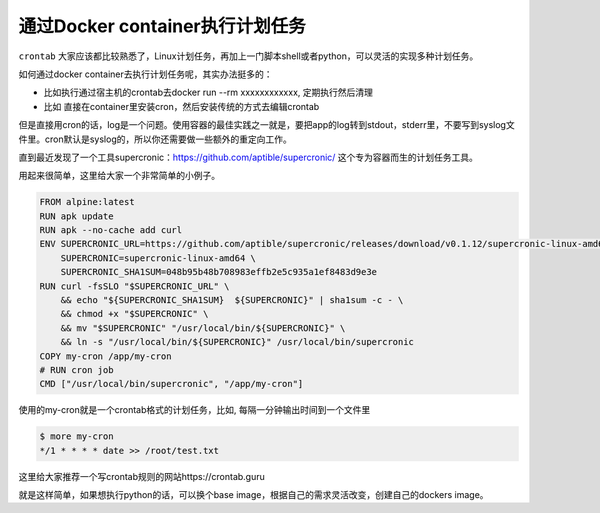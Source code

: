 通过Docker container执行计划任务
====================================

``crontab`` 大家应该都比较熟悉了，Linux计划任务，再加上一门脚本shell或者python，可以灵活的实现多种计划任务。

如何通过docker container去执行计划任务呢，其实办法挺多的：

- 比如执行通过宿主机的crontab去docker run --rm xxxxxxxxxxxx, 定期执行然后清理
- 比如 直接在container里安装cron，然后安装传统的方式去编辑crontab

但是直接用cron的话，log是一个问题。使用容器的最佳实践之一就是，要把app的log转到stdout，stderr里，不要写到syslog文件里。cron默认是syslog的，所以你还需要做一些额外的重定向工作。

直到最近发现了一个工具supercronic：https://github.com/aptible/supercronic/ 这个专为容器而生的计划任务工具。

用起来很简单，这里给大家一个非常简单的小例子。

.. code-block:: dockerfile

    FROM alpine:latest
    RUN apk update
    RUN apk --no-cache add curl
    ENV SUPERCRONIC_URL=https://github.com/aptible/supercronic/releases/download/v0.1.12/supercronic-linux-amd64 \
        SUPERCRONIC=supercronic-linux-amd64 \
        SUPERCRONIC_SHA1SUM=048b95b48b708983effb2e5c935a1ef8483d9e3e
    RUN curl -fsSLO "$SUPERCRONIC_URL" \
        && echo "${SUPERCRONIC_SHA1SUM}  ${SUPERCRONIC}" | sha1sum -c - \
        && chmod +x "$SUPERCRONIC" \
        && mv "$SUPERCRONIC" "/usr/local/bin/${SUPERCRONIC}" \
        && ln -s "/usr/local/bin/${SUPERCRONIC}" /usr/local/bin/supercronic
    COPY my-cron /app/my-cron
    # RUN cron job
    CMD ["/usr/local/bin/supercronic", "/app/my-cron"]


使用的my-cron就是一个crontab格式的计划任务，比如, 每隔一分钟输出时间到一个文件里

.. code-block:: bash

    $ more my-cron
    */1 * * * * date >> /root/test.txt


这里给大家推荐一个写crontab规则的网站https://crontab.guru


就是这样简单，如果想执行python的话，可以换个base image，根据自己的需求灵活改变，创建自己的dockers image。

